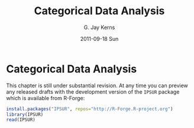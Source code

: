 #+STARTUP:   indent
#+TITLE:     Categorical Data Analysis
#+AUTHOR:    G. Jay Kerns
#+EMAIL:     gkerns@ysu.edu
#+DATE:      2011-09-18 Sun
#+DESCRIPTION:
#+KEYWORDS:
#+LANGUAGE:  en
#+OPTIONS:   H:3 num:t toc:t \n:nil @:t ::t |:t ^:t -:t f:t *:t <:t
#+OPTIONS:   TeX:t LaTeX:t skip:nil d:nil todo:t pri:nil tags:not-in-toc
#+INFOJS_OPT: view:nil toc:nil ltoc:t mouse:underline buttons:0 path:http://orgmode.org/org-info.js
#+EXPORT_SELECT_TAGS: export
#+EXPORT_EXCLUDE_TAGS: noexport
#+LINK_UP:   
#+LINK_HOME: 
#+XSLT:

* Categorical Data Analysis
\label{cha:Categorical-Data-Analysis}

This chapter is still under substantial revision. At any time you can preview any released drafts with the development version of the =IPSUR= package which is available from \textsf{R}-Forge:

#+begin_src R :exports code :eval never
install.packages("IPSUR", repos="http://R-Forge.R-project.org")
library(IPSUR)
read(IPSUR)
#+end_src



